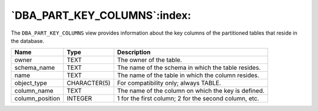 .. _dba_part_key_columns:

*****************************
`DBA_PART_KEY_COLUMNS`:index:
*****************************

The ``DBA_PART_KEY_COLUMNS`` view provides information about the key columns
of the partitioned tables that reside in the database.

.. tabularcolumns:: |\Y{0.3}|\Y{0.3}|\Y{0.4}|

=============== ============ =====================================================
Name            Type         Description
=============== ============ =====================================================
owner           TEXT         The owner of the table.
schema_name     TEXT         The name of the schema in which the table resides.
name            TEXT         The name of the table in which the column resides.
object_type     CHARACTER(5) For compatibility only; always TABLE.
column_name     TEXT         The name of the column on which the key is defined.
column_position INTEGER      1 for the first column; 2 for the second column, etc.
=============== ============ =====================================================
